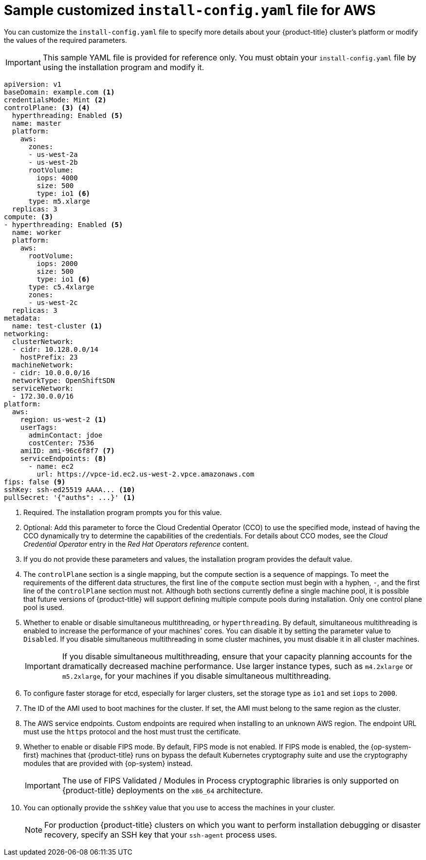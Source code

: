 // Module included in the following assemblies:
//
// * installing/installing_aws/installing-aws-customizations.adoc
// * installing/installing_aws/installing-aws-government-region.adoc
// * installing/installing_aws/installing-aws-network-customizations.adoc
// * installing/installing_aws/installing-aws-private.adoc
// * installing/installing_aws/installing-aws-vpc.adoc
// * installing/installing_aws/installing-restricted-networks-aws-installer-provisioned.adoc

ifeval::["{context}" == "installing-aws-network-customizations"]
:with-networking:
endif::[]
ifeval::["{context}" != "installing-aws-network-customizations"]
:without-networking:
endif::[]
ifeval::["{context}" == "installing-aws-vpc"]
:vpc:
endif::[]
ifeval::["{context}" == "installing-aws-private"]
:vpc:
:private:
endif::[]
ifeval::["{context}" == "installing-aws-government-region"]
:vpc:
:private:
:gov:
endif::[]
ifeval::["{context}" == "installing-restricted-networks-aws-installer-provisioned"]
:restricted:
endif::[]

[id="installation-aws-config-yaml_{context}"]
= Sample customized `install-config.yaml` file for AWS

You can customize the `install-config.yaml` file to specify more details about
your {product-title} cluster's platform or modify the values of the required
parameters.

[IMPORTANT]
====
This sample YAML file is provided for reference only. You must obtain your
`install-config.yaml` file by using the installation program and modify it.
====

[source,yaml]
----
apiVersion: v1
baseDomain: example.com <1>
credentialsMode: Mint <2>
controlPlane: <3> <4>
  hyperthreading: Enabled <5>
  name: master
  platform:
    aws:
      zones:
ifdef::gov[]
      - us-gov-west-1a
      - us-gov-west-1b
endif::gov[]
ifndef::gov[]
      - us-west-2a
      - us-west-2b
endif::gov[]
      rootVolume:
        iops: 4000
        size: 500
        type: io1 <6>
      type: m5.xlarge
  replicas: 3
compute: <3>
- hyperthreading: Enabled <5>
  name: worker
  platform:
    aws:
      rootVolume:
        iops: 2000
        size: 500
        type: io1 <6>
      type: c5.4xlarge
      zones:
ifdef::gov[]
      - us-gov-west-1c
endif::gov[]
ifndef::gov[]
      - us-west-2c
endif::gov[]
  replicas: 3
metadata:
  name: test-cluster <1>
ifdef::without-networking[]
networking:
endif::[]
ifdef::with-networking[]
networking: <3>
endif::[]
  clusterNetwork:
  - cidr: 10.128.0.0/14
    hostPrefix: 23
  machineNetwork:
  - cidr: 10.0.0.0/16
ifndef::openshift-origin[]
  networkType: OpenShiftSDN
endif::openshift-origin[]
ifdef::openshift-origin[]
  networkType: OVNKubernetes
endif::openshift-origin[]
  serviceNetwork:
  - 172.30.0.0/16
platform:
  aws:
ifndef::gov[]
    region: us-west-2 <1>
endif::gov[]
ifdef::gov[]
    region: us-gov-west-1
endif::gov[]
    userTags:
      adminContact: jdoe
      costCenter: 7536
ifdef::vpc,restricted[]
    subnets: <7>
    - subnet-1
    - subnet-2
    - subnet-3
    amiID: ami-96c6f8f7 <8>
    serviceEndpoints: <9>
      - name: ec2
        url: https://vpce-id.ec2.us-west-2.vpce.amazonaws.com
    hostedZone: Z3URY6TWQ91KVV <10>
endif::vpc,restricted[]
ifndef::vpc,restricted[]
    amiID: ami-96c6f8f7 <7>
    serviceEndpoints: <8>
      - name: ec2
        url: https://vpce-id.ec2.us-west-2.vpce.amazonaws.com
endif::vpc,restricted[]
ifdef::vpc,restricted[]
ifndef::openshift-origin[]
fips: false <11>
sshKey: ssh-ed25519 AAAA... <12>
endif::openshift-origin[]
ifdef::openshift-origin[]
sshKey: ssh-ed25519 AAAA... <11>
endif::openshift-origin[]
endif::vpc,restricted[]
ifndef::vpc,restricted[]
ifndef::openshift-origin[]
fips: false <9>
sshKey: ssh-ed25519 AAAA... <10>
endif::openshift-origin[]
ifdef::openshift-origin[]
sshKey: ssh-ed25519 AAAA... <9>
endif::openshift-origin[]
endif::vpc,restricted[]
ifdef::private[]
ifndef::openshift-origin[]
publish: Internal <13>
endif::openshift-origin[]
endif::private[]
ifndef::restricted[]
pullSecret: '{"auths": ...}' <1>
endif::restricted[]
ifdef::restricted[]
ifndef::openshift-origin[]
pullSecret: '{"auths":{"<local_registry>": {"auth": "<credentials>","email": "you@example.com"}}}' <13>
endif::openshift-origin[]
ifdef::openshift-origin[]
pullSecret: '{"auths":{"<local_registry>": {"auth": "<credentials>","email": "you@example.com"}}}' <12>
endif::openshift-origin[]
endif::restricted[]
ifdef::gov[]
ifndef::openshift-origin[]
additionalTrustBundle: | <14>
    -----BEGIN CERTIFICATE-----
    <MY_TRUSTED_CA_CERT>
    -----END CERTIFICATE-----
endif::openshift-origin[]
endif::gov[]
ifdef::private[]
ifdef::openshift-origin[]
publish: Internal <12>
endif::openshift-origin[]
endif::private[]
ifdef::gov[]
ifdef::openshift-origin[]
additionalTrustBundle: | <13>
    -----BEGIN CERTIFICATE-----
    <MY_TRUSTED_CA_CERT>
    -----END CERTIFICATE-----
endif::openshift-origin[]
endif::gov[]
ifdef::restricted[]
ifndef::openshift-origin[]
additionalTrustBundle: | <14>
    -----BEGIN CERTIFICATE-----
    <MY_TRUSTED_CA_CERT>
    -----END CERTIFICATE-----
imageContentSources: <15>
- mirrors:
  - <local_registry>/<local_repository_name>/release
  source: quay.io/openshift-release-dev/ocp-release
- mirrors:
  - <local_registry>/<local_repository_name>/release
  source: quay.io/openshift-release-dev/ocp-v4.0-art-dev
endif::openshift-origin[]
ifdef::openshift-origin[]
additionalTrustBundle: | <13>
    -----BEGIN CERTIFICATE-----
    <MY_TRUSTED_CA_CERT>
    -----END CERTIFICATE-----
imageContentSources: <14>
- mirrors:
  - <local_registry>/<local_repository_name>/release
  source: quay.io/openshift-release-dev/ocp-release
- mirrors:
  - <local_registry>/<local_repository_name>/release
  source: registry.svc.ci.openshift.org/ocp/release
endif::openshift-origin[]
endif::restricted[]


----
ifndef::gov[]
<1> Required. The installation program prompts you for this value.
endif::gov[]
ifdef::gov[]
<1> Required.
endif::gov[]
<2> Optional: Add this parameter to force the Cloud Credential Operator (CCO) to use the specified mode, instead of having the CCO dynamically try to determine the capabilities of the credentials. For details about CCO modes, see the _Cloud Credential Operator_ entry in the _Red Hat Operators reference_ content.
<3> If you do not provide these parameters and values, the installation program
provides the default value.
<4> The `controlPlane` section is a single mapping, but the compute section is a
sequence of mappings. To meet the requirements of the different data structures,
the first line of the `compute` section must begin with a hyphen, `-`, and the
first line of the `controlPlane` section must not. Although both sections
currently define a single machine pool, it is possible that future versions
of {product-title} will support defining multiple compute pools during
installation. Only one control plane pool is used.
<5> Whether to enable or disable simultaneous multithreading, or
`hyperthreading`. By default, simultaneous multithreading is enabled
to increase the performance of your machines' cores. You can disable it by
setting the parameter value to `Disabled`. If you disable simultaneous
multithreading in some cluster machines, you must disable it in all cluster
machines.
+
[IMPORTANT]
====
If you disable simultaneous multithreading, ensure that your capacity planning
accounts for the dramatically decreased machine performance. Use larger
instance types, such as `m4.2xlarge` or `m5.2xlarge`, for your machines if you
disable simultaneous multithreading.
====
<6> To configure faster storage for etcd, especially for larger clusters, set the
storage type as `io1` and set `iops` to `2000`.
ifdef::vpc,restricted[]
<7> If you provide your own VPC, specify subnets for each availability zone that your cluster uses.
<8> The ID of the AMI used to boot machines for the cluster. If set, the AMI
must belong to the same region as the cluster.
<9> The AWS service endpoints. Custom endpoints are required when installing to
an unknown AWS region. The endpoint URL must use the `https` protocol and the
host must trust the certificate.
<10> The ID of your existing Route 53 private hosted zone. Providing an existing hosted zone requires that you supply your own VPC and the hosted zone is already associated with the VPC prior to installing your cluster. If undefined, the installation program creates a new hosted zone.
ifndef::openshift-origin[]
<11> Whether to enable or disable FIPS mode. By default, FIPS mode is not enabled. If FIPS mode is enabled, the {op-system-first} machines that {product-title} runs on bypass the default Kubernetes cryptography suite and use the cryptography modules that are provided with {op-system} instead.
+
[IMPORTANT]
====
The use of FIPS Validated / Modules in Process cryptographic libraries is only supported on {product-title} deployments on the `x86_64` architecture.
====
<12> You can optionally provide the `sshKey` value that you use to access the
machines in your cluster.
endif::openshift-origin[]
ifdef::openshift-origin[]
<11> You can optionally provide the `sshKey` value that you use to access the
machines in your cluster.
endif::openshift-origin[]
endif::vpc,restricted[]
ifndef::vpc,restricted[]
<7> The ID of the AMI used to boot machines for the cluster. If set, the AMI
must belong to the same region as the cluster.
<8> The AWS service endpoints. Custom endpoints are required when installing to
an unknown AWS region. The endpoint URL must use the `https` protocol and the
host must trust the certificate.
ifndef::openshift-origin[]
<9> Whether to enable or disable FIPS mode. By default, FIPS mode is not enabled. If FIPS mode is enabled, the {op-system-first} machines that {product-title} runs on bypass the default Kubernetes cryptography suite and use the cryptography modules that are provided with {op-system} instead.
+
[IMPORTANT]
====
The use of FIPS Validated / Modules in Process cryptographic libraries is only supported on {product-title} deployments on the `x86_64` architecture.
====
<10> You can optionally provide the `sshKey` value that you use to access the
machines in your cluster.
endif::openshift-origin[]
ifdef::openshift-origin[]
<9> You can optionally provide the `sshKey` value that you use to access the
machines in your cluster.
endif::openshift-origin[]
endif::vpc,restricted[]
+
[NOTE]
====
For production {product-title} clusters on which you want to perform installation debugging or disaster recovery, specify an SSH key that your `ssh-agent` process uses.
====
ifdef::private[]
ifndef::openshift-origin[]
<13> How to publish the user-facing endpoints of your cluster. Set `publish` to `Internal` to deploy a private cluster, which cannot be accessed from the internet. The default value is `External`.
endif::openshift-origin[]
ifdef::openshift-origin[]
<12> How to publish the user-facing endpoints of your cluster. Set `publish` to `Internal` to deploy a private cluster, which cannot be accessed from the internet. The default value is `External`.
endif::openshift-origin[]
endif::private[]
ifdef::gov[]
ifndef::openshift-origin[]
<14> The custom CA certificate. This is required when deploying to the AWS C2S Secret Region because the AWS API requires a custom CA trust bundle.
endif::openshift-origin[]
ifdef::openshift-origin[]
<13> The custom CA certificate. This is required when deploying to the AWS C2S Secret Region because the AWS API requires a custom CA trust bundle.
endif::openshift-origin[]
endif::gov[]
ifdef::restricted[]
ifndef::openshift-origin[]
<13> For `<local_registry>`, specify the registry domain name, and optionally the
port, that your mirror registry uses to serve content. For example
`registry.example.com` or `registry.example.com:5000`. For `<credentials>`,
specify the base64-encoded user name and password for your mirror registry.
<14> Provide the contents of the certificate file that you used for your mirror registry.
<15> Provide the `imageContentSources` section from the output of the command to mirror the repository.
endif::openshift-origin[]
ifdef::openshift-origin[]
<12> For `<local_registry>`, specify the registry domain name, and optionally the
port, that your mirror registry uses to serve content. For example
`registry.example.com` or `registry.example.com:5000`. For `<credentials>`,
specify the base64-encoded user name and password for your mirror registry.
<13> Provide the contents of the certificate file that you used for your mirror registry.
<14> Provide the `imageContentSources` section from the output of the command to mirror the repository.
endif::openshift-origin[]
endif::restricted[]

ifeval::["{context}" == "installing-aws-network-customizations"]
:!with-networking:
endif::[]
ifeval::["{context}" != "installing-aws-network-customizations"]
:!without-networking:
endif::[]
ifeval::["{context}" == "installing-aws-vpc"]
:!vpc:
endif::[]
ifeval::["{context}" == "installing-aws-private"]
:!vpc:
:!private:
endif::[]
ifeval::["{context}" == "installing-aws-government-region"]
:!vpc:
:!private:
:!gov:
endif::[]
ifeval::["{context}" == "installing-restricted-networks-aws-installer-provisioned"]
:!restricted:
endif::[]
